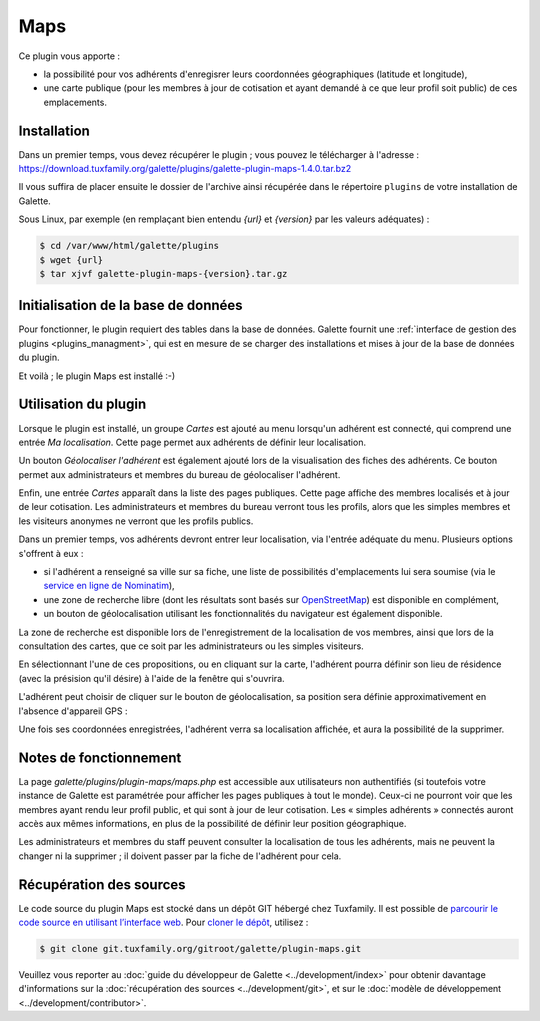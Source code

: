 ====
Maps
====

Ce plugin vous apporte :

* la possibilité pour vos adhérents d'enregisrer leurs coordonnées géographiques (latitude et longitude),
* une carte publique (pour les membres à jour de cotisation et ayant demandé à ce que leur profil soit public) de ces emplacements.

Installation
============

Dans un premier temps, vous devez récupérer le plugin ; vous pouvez le télécharger à l'adresse :
https://download.tuxfamily.org/galette/plugins/galette-plugin-maps-1.4.0.tar.bz2

Il vous suffira de placer ensuite le dossier de l'archive ainsi récupérée dans le répertoire ``plugins`` de votre installation de Galette.

Sous Linux, par exemple (en remplaçant bien entendu `{url}` et `{version}` par les valeurs adéquates) :

.. code-block:: bash

   $ cd /var/www/html/galette/plugins
   $ wget {url}
   $ tar xjvf galette-plugin-maps-{version}.tar.gz

Initialisation de la base de données
====================================

Pour fonctionner, le plugin requiert des tables dans la base de données. Galette fournit une :ref:`interface de gestion des plugins <plugins_managment>`, qui est en mesure de se charger des installations et mises à jour de la base de données du plugin.

Et voilà ; le plugin Maps est installé :-)

Utilisation du plugin
=====================

Lorsque le plugin est installé, un groupe `Cartes` est ajouté au menu lorsqu'un adhérent est connecté, qui comprend une entrée `Ma localisation`. Cette page permet aux adhérents de définir leur localisation.

Un bouton `Géolocaliser l'adhérent` est également ajouté lors de la visualisation des fiches des adhérents. Ce bouton permet aux administrateurs et membres du bureau de géolocaliser l'adhérent.

Enfin, une entrée `Cartes` apparaît dans la liste des pages publiques. Cette page affiche des membres localisés et à jour de leur cotisation. Les administrateurs et membres du bureau verront tous les profils, alors que les simples membres et les visiteurs anonymes ne verront que les profils publics.

Dans un premier temps, vos adhérents devront entrer leur localisation, via l'entrée adéquate du menu. Plusieurs options s'offrent à eux :

* si l'adhérent a renseigné sa ville sur sa fiche, une liste de possibilités d'emplacements lui sera soumise (via le `service en ligne de Nominatim <https://nominatim.openstreetmap.org>`_),
* une zone de recherche libre (dont les résultats sont basés sur `OpenStreetMap <https://nominatim.openstreetmap.org/>`_) est disponible en complément,
* un bouton de géolocalisation utilisant les fonctionnalités du navigateur est également disponible.

La zone de recherche est disponible lors de l'enregistrement de la localisation de vos membres, ainsi que lors de la consultation des cartes, que ce soit par les administrateurs ou les simples visiteurs.

.. image:: ../_styles/static/images/plugin-maps/towns_list.png
   :scale: 70%
   :align: center

En sélectionnant l'une de ces propositions, ou en cliquant sur la carte, l'adhérent pourra définir son lieu de résidence (avec la présision qu'il désire) à l'aide de la fenêtre qui s'ouvrira.

.. image:: ../_styles/static/images/plugin-maps/location_select.png
   :scale: 70%
   :align: center

L'adhérent peut choisir de cliquer sur le bouton de géolocalisation, sa position sera définie approximativement en l'absence d'appareil GPS :

.. image:: ../_styles/static/images/plugin-maps/geoloc.png
   :scale: 70%
   :align: center

Une fois ses coordonnées enregistrées, l'adhérent verra sa localisation affichée, et aura la possibilité de la supprimer.

.. image:: ../_styles/static/images/plugin-maps/location_selected.png
   :scale: 70%
   :align: center

Notes de fonctionnement
=======================

La page `galette/plugins/plugin-maps/maps.php` est accessible aux utilisateurs non authentifiés (si toutefois votre instance de Galette est paramétrée pour afficher les pages publiques à tout le monde). Ceux-ci ne pourront voir que les membres ayant rendu leur profil public, et qui sont à jour de leur cotisation. Les « simples adhérents » connectés auront accès aux mêmes informations, en plus de la possibilité de définir leur position géographique.

Les administrateurs et membres du staff peuvent consulter la localisation de tous les adhérents, mais ne peuvent la changer ni la supprimer ; il doivent passer par la fiche de l'adhérent pour cela.

Récupération des sources
========================

Le code source du plugin Maps est stocké dans un dépôt GIT hébergé chez Tuxfamily. Il est possible de `parcourir le code source en utilisant l’interface web <https://git.tuxfamily.org/galette/plugin-maps.git/>`_. Pour `cloner le dépôt <git://git.tuxfamily.org/gitroot/galette/plugin-maps.git>`_, utilisez :

.. code-block:: bash

   $ git clone git.tuxfamily.org/gitroot/galette/plugin-maps.git

Veuillez vous reporter au :doc:`guide du développeur de Galette <../development/index>` pour obtenir davantage d'informations sur la :doc:`récupération des sources <../development/git>`, et sur le :doc:`modèle de développement <../development/contributor>`.
